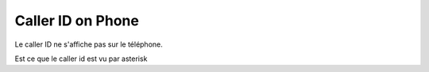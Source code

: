 ==================
Caller ID on Phone
==================

Le caller ID ne s'affiche pas sur le téléphone. 

Est ce que le caller id est vu par asterisk 